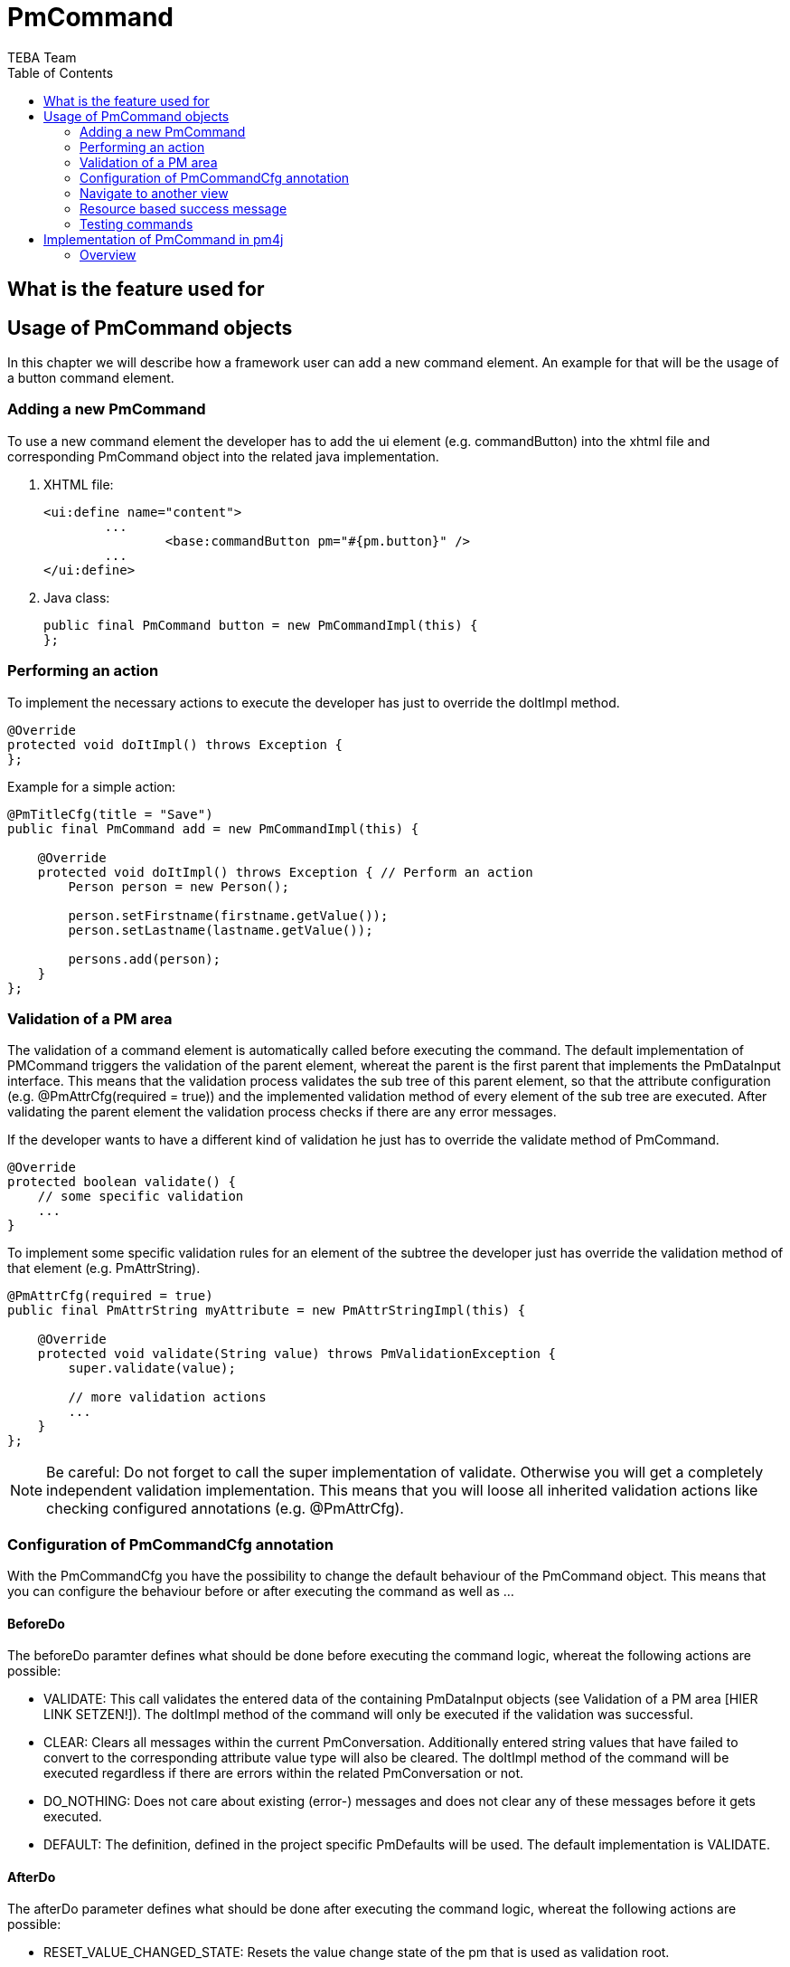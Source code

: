 = PmCommand =
:author: TEBA Team
:doctype: book
:toc:
:lang: en
:encoding: iso-8859-1

== What is the feature used for ==

== Usage of PmCommand objects ==

In this chapter we will describe how a framework user can add a new command element. An example for that will be the usage of a button command element.  

=== Adding a new PmCommand ===

To use a new command element the developer has to add the ui element (e.g. commandButton) into the xhtml file and corresponding PmCommand object into the related java implementation.

1. XHTML file:
[source]
<ui:define name="content">
	...
		<base:commandButton pm="#{pm.button}" />
	...
</ui:define>

1. Java class:
[source]
public final PmCommand button = new PmCommandImpl(this) {
};

=== Performing an action ===

To implement the necessary actions to execute the developer has just to override the doItImpl method.

[source]
@Override
protected void doItImpl() throws Exception {
};

Example for a simple action:

[source]
------------------------------------------------------------------------
@PmTitleCfg(title = "Save")
public final PmCommand add = new PmCommandImpl(this) {

    @Override
    protected void doItImpl() throws Exception { // Perform an action
        Person person = new Person();

        person.setFirstname(firstname.getValue());
        person.setLastname(lastname.getValue());

        persons.add(person);
    }
};
------------------------------------------------------------------------

=== Validation of a PM area ===

The validation of a command element is automatically called before executing the command. The default implementation of PMCommand 
triggers the validation of the parent element, whereat the parent is the first parent that implements the PmDataInput interface.
This means that the validation process validates the sub tree of this parent element, so that the attribute configuration 
(e.g. @PmAttrCfg(required = true)) and the implemented validation method of every element of the sub tree are executed. 
After validating the parent element the validation process checks if there are any error messages. 

If the developer wants to have a different kind of validation he just has to override the validate method of PmCommand.

[source] 
@Override
protected boolean validate() {
    // some specific validation
    ...
}

To implement some specific validation rules for an element of the subtree the developer just has override the validation method of that element (e.g. PmAttrString).

[source]
------------------------------------------------------------------------
@PmAttrCfg(required = true)
public final PmAttrString myAttribute = new PmAttrStringImpl(this) {

    @Override
    protected void validate(String value) throws PmValidationException {
        super.validate(value);

        // more validation actions
        ...
    }
};
------------------------------------------------------------------------

NOTE: Be careful: Do not forget to call the super implementation of validate. Otherwise you will get a completely independent validation implementation. 
This means that you will loose all inherited validation actions like checking configured annotations (e.g. @PmAttrCfg). 

=== Configuration of PmCommandCfg annotation ===

With the PmCommandCfg you have the possibility to change the default behaviour of the PmCommand object. This means that you can configure the behaviour before or after executing the command as well as ...

==== BeforeDo ====

The beforeDo paramter defines what should be done before executing the command logic, whereat the following actions are possible:

* VALIDATE: This call validates the entered data of the containing PmDataInput objects (see Validation of a PM area [HIER LINK SETZEN!]). The doItImpl method of the command 
will only be executed if the validation was successful.
* CLEAR: Clears all messages within the current PmConversation. Additionally entered string values that have failed to convert to the corresponding attribute value type 
will also be cleared. The doItImpl method of the command will be executed regardless if there are errors within the related PmConversation or not.
* DO_NOTHING: Does not care about existing (error-) messages and does not clear any of these messages before it gets executed.
* DEFAULT: The definition, defined in the project specific PmDefaults will be used. The default implementation is VALIDATE.

==== AfterDo ====

The afterDo parameter defines what should be done after executing the command logic, whereat the following actions are possible:

* RESET_VALUE_CHANGED_STATE: Resets the value change state of the pm that is used as validation root.
* CLEAR_CACHES: Clears the caches of all pm's along the path to the root pm. 
* DO_NOTHING: Does not executes any special operation in the after do method of the command.
* DEFAULT: The default logic is to execute CLEAR_CACHES and if VALIDATE is set for the beforeDo action also RESET_VALUE_CHANGED_STATE.

==== CmdKind ====

The default value is COMMAND.

* COMMAND: Commands that are in general executeable. An executeable command may also have subcommands provided by getSubCommandList of PmCommand. 
This way an executeable command may also act as command group.
* GROUP: A pure organizational structure of commands.
* SEPARATOR: A separator between command sections of a command list.

==== HideWhenNotEnabled ====

* If true, the command should be hidden when not applicable. The default value is false.

==== ClearCaches ====

*  Defines the caches to clear within the element context of this command. The default value is an empty array, which means that there is nothing to clear.

=== Navigate to another view ===

To navigate to another view you can use the HotLinkCommandPm. Here you have to override the getNaviLinkImpl to return a NaviLink object, 
that contains the information about the target to navigate to. Optional it is also possible to add some parameters.

[source]
------------------------------------------------------------------------
@PmTitleCfg(title = "Show All")
public final PmCommand cmdShowAll = new HotLinkCommandPm(this) {

    @Override
    protected NaviLink getNaviLinkImpl() {
        // Path to the requested component
        NaviLinkImpl naviLink = new NaviLinkImpl( "/page/someDialog.iface" );
        
        naviLink.addParam("name", "value");
        // ... more parameter ...

        return naviLink;
    }
};
------------------------------------------------------------------------

You can read these parameter in the target object like this:

[source]
@Override
    protected void afterDialogInitialization() {
        String value = Jsf2Util.readRequestParameter("name");
		... more parameter ...
    }
}


=== Resource based success message ===

=== Testing commands ===

It quite easy to test the implemented functionality of a PmCommand object. To do so you have to create a test conversation for the view that contains your command, first (1).
Then you can test the implementation of the PMCommand by calling the doIt method (2). To check, if the execution of doIt was successful or not you can validate the CommandState 
of the PmCommand cmd, now. In our fir test the execution should be successful, so the CommandState should be EXECUTED (3).

When calling the doIt method, it first validates the command like it is descriped in "Validation of a PM area" [HIER LINK SETZEN!]. So it is sometimes required to initialize all 
the attributes of the parent of your command to prevent a validation error, first (4). But if you want to check that the validation also works fine, you only have to call the doIt method 
without initializing the view attributes. Then you will not receive an EXECUTED command state, but a BEFORE_DO_RETURNED_FALSE command state (5). When getting such a validation error,
you are also able to check the content of the validation messages, so that you can verify that the validation works correct (6).

[source]
------------------------------------------------------------------------
public class MyViewPmTest {

    private MyViewPm view = new MyViewPm();

    @Before
    public void setUp() {
        AppDlgAssert.initTestPm(view);                                     (1)
    }
	
	public void testMyCommand() {
        cmd.myAttribute.setValue("My Value");                              (4)
	
        PmCommand cmd = (PmCommandImpl) view.myCommand.doIt();             (2)
		
		CommandState commandState = cmd.getCommandState();
        assertEquals(CommandState.EXECUTED, commandState);                 (3)
		
		...
    }
	
	public void testShouldFail() {
	    PmCommand cmd = (PmCommandImpl) view.myCommand.doIt();
		
        CommandState commandState = cmd.getCommandState();
        assertEquals(CommandState.BEFORE_DO_RETURNED_FALSE, commandState); (5)

        // Validation messages
        List<PmMessage> validationScopeErrors = 
            PmMessageApi.getPmTreeMessages(dialog, Severity.ERROR);        (6)
        ...
    }
}
------------------------------------------------------------------------

== Implementation of PmCommand in pm4j ==

=== Overview ===
The PmCommand represents the presentation model of one of the following ui elements:

* Buttons

image:resources/PmCommand_Overview.png[]
